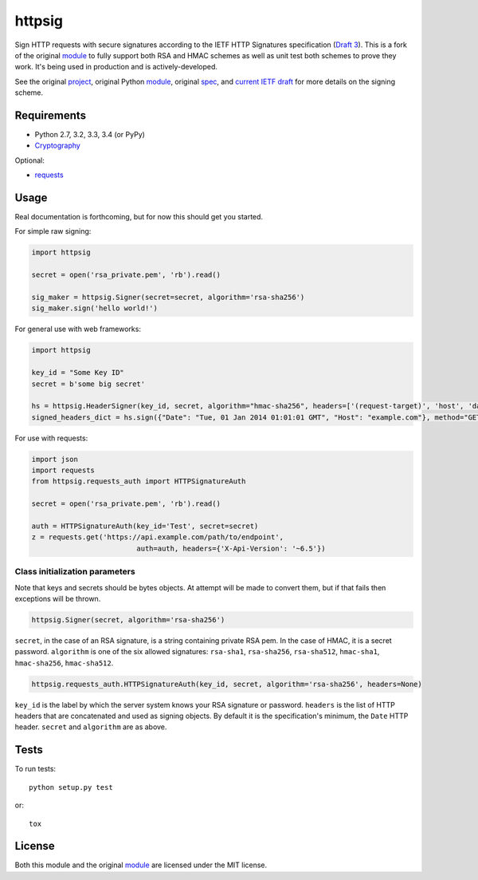 httpsig
=======

.. image:: https://travis-ci.org/ahknight/httpsig.svg?branch=master
    :target: https://travis-ci.org/ahknight/httpsig

.. image:: https://travis-ci.org/ahknight/httpsig.svg?branch=develop
    :target: https://travis-ci.org/ahknight/httpsig

Sign HTTP requests with secure signatures according to the IETF HTTP Signatures specification (`Draft 3`_).  This is a fork of the original module_ to fully support both RSA and HMAC schemes as well as unit test both schemes to prove they work.  It's being used in production and is actively-developed.

See the original project_, original Python module_, original spec_, and `current IETF draft`_ for more details on the signing scheme.

.. _project: https://github.com/joyent/node-http-signature
.. _module: https://github.com/zzsnzmn/py-http-signature
.. _spec: https://github.com/joyent/node-http-signature/blob/master/http_signing.md
.. _`current IETF draft`: https://datatracker.ietf.org/doc/draft-cavage-http-signatures/
.. _`Draft 3`: http://tools.ietf.org/html/draft-cavage-http-signatures-03

Requirements
------------

* Python 2.7, 3.2, 3.3, 3.4 (or PyPy)
* Cryptography_

Optional:

* requests_

.. _Cryptography: https://pypi.python.org/pypi/cryptography
.. _requests: https://pypi.python.org/pypi/requests

Usage
-----

Real documentation is forthcoming, but for now this should get you started.

For simple raw signing:

.. code:: python

    import httpsig

    secret = open('rsa_private.pem', 'rb').read()

    sig_maker = httpsig.Signer(secret=secret, algorithm='rsa-sha256')
    sig_maker.sign('hello world!')

For general use with web frameworks:

.. code:: python

    import httpsig

    key_id = "Some Key ID"
    secret = b'some big secret'

    hs = httpsig.HeaderSigner(key_id, secret, algorithm="hmac-sha256", headers=['(request-target)', 'host', 'date'])
    signed_headers_dict = hs.sign({"Date": "Tue, 01 Jan 2014 01:01:01 GMT", "Host": "example.com"}, method="GET", path="/api/1/object/1")

For use with requests:

.. code:: python

    import json
    import requests
    from httpsig.requests_auth import HTTPSignatureAuth

    secret = open('rsa_private.pem', 'rb').read()

    auth = HTTPSignatureAuth(key_id='Test', secret=secret)
    z = requests.get('https://api.example.com/path/to/endpoint',
                             auth=auth, headers={'X-Api-Version': '~6.5'})

Class initialization parameters
~~~~~~~~~~~~~~~~~~~~~~~~~~~~~~~

Note that keys and secrets should be bytes objects.  At attempt will be made to convert them, but if that fails then exceptions will be thrown.

.. code:: python

    httpsig.Signer(secret, algorithm='rsa-sha256')

``secret``, in the case of an RSA signature, is a string containing private RSA pem. In the case of HMAC, it is a secret password.
``algorithm`` is one of the six allowed signatures: ``rsa-sha1``, ``rsa-sha256``, ``rsa-sha512``, ``hmac-sha1``, ``hmac-sha256``,
``hmac-sha512``.


.. code:: python

    httpsig.requests_auth.HTTPSignatureAuth(key_id, secret, algorithm='rsa-sha256', headers=None)

``key_id`` is the label by which the server system knows your RSA signature or password.
``headers`` is the list of HTTP headers that are concatenated and used as signing objects. By default it is the specification's minimum, the ``Date`` HTTP header.
``secret`` and ``algorithm`` are as above.

Tests
-----

To run tests::

    python setup.py test

or::

    tox

License
-------

Both this module and the original module_ are licensed under the MIT license.
